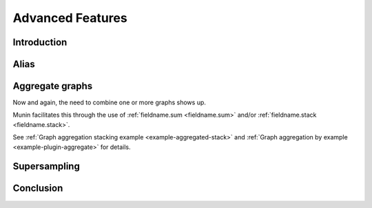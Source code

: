 Advanced Features
=================

Introduction
------------
Alias
-----

.. _aggregate-graphs:

Aggregate graphs
----------------

Now and again, the need to combine one or more graphs shows up.

Munin facilitates this through the use of :ref:`fieldname.sum <fieldname.sum>` and/or :ref:`fieldname.stack <fieldname.stack>`.

See :ref:`Graph aggregation stacking example <example-aggregated-stack>` and :ref:`Graph aggregation by example <example-plugin-aggregate>` for details.

Supersampling
-------------
Conclusion
----------
